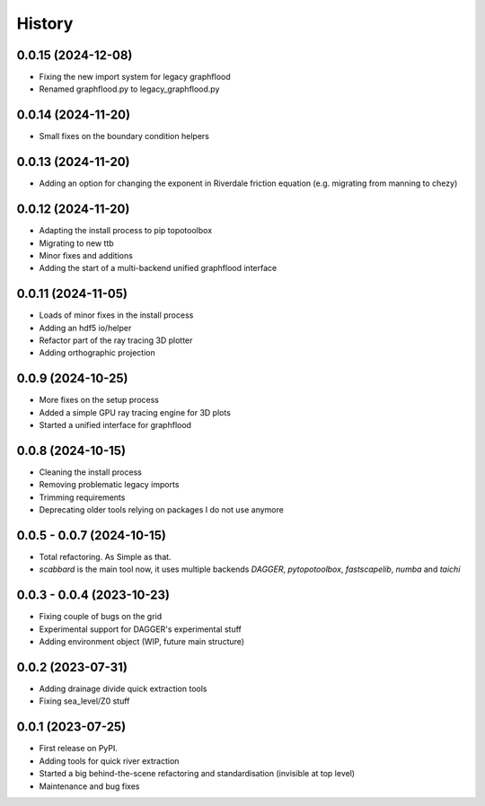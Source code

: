 =======
History
=======

0.0.15 (2024-12-08)
-----------------------
* Fixing the new import system for legacy graphflood
* Renamed graphflood.py to legacy_graphflood.py

0.0.14 (2024-11-20)
-----------------------
* Small fixes on the boundary condition helpers

0.0.13 (2024-11-20)
-----------------------
* Adding an option for changing the exponent in Riverdale friction equation (e.g. migrating from manning to chezy)

0.0.12 (2024-11-20)
-----------------------

* Adapting the install process to pip topotoolbox
* Migrating to new ttb
* Minor fixes and additions
* Adding the start of a multi-backend unified graphflood interface


0.0.11 (2024-11-05)
-----------------------

* Loads of minor fixes in the install process
* Adding an hdf5 io/helper
* Refactor part of the ray tracing 3D plotter
* Adding orthographic projection

0.0.9 (2024-10-25)
--------------------------

* More fixes on the setup process
* Added a simple GPU ray tracing engine for 3D plots
* Started a unified interface for graphflood 

0.0.8 (2024-10-15)
--------------------------

* Cleaning the install process
* Removing problematic legacy imports
* Trimming requirements
* Deprecating older tools relying on packages I do not use anymore

0.0.5 - 0.0.7 (2024-10-15)
--------------------------

* Total refactoring. As Simple as that.
* `scabbard` is the main tool now, it uses multiple backends `DAGGER`, `pytopotoolbox`, `fastscapelib`, `numba` and `taichi`


0.0.3 - 0.0.4 (2023-10-23)
--------------------------

* Fixing couple of bugs on the grid
* Experimental support for DAGGER's experimental stuff
* Adding environment object (WIP, future main structure)

0.0.2 (2023-07-31)
------------------

* Adding drainage divide quick extraction tools
* Fixing sea_level/Z0 stuff 

0.0.1 (2023-07-25)
------------------

* First release on PyPI.
* Adding tools for quick river extraction
* Started a big behind-the-scene refactoring and standardisation (invisible at top level)
* Maintenance and bug fixes

